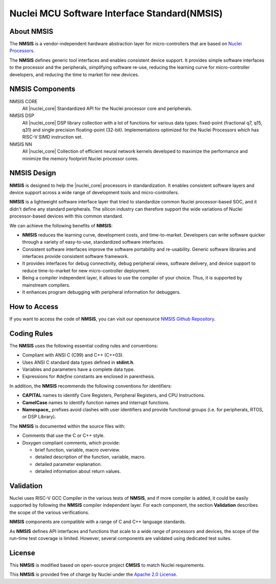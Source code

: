.. _nmsis_introduction:

Nuclei MCU Software Interface Standard(NMSIS)
=============================================

.. _about_nmsis:
About NMSIS
-----------

The **NMSIS** is a vendor-independent hardware abstraction layer for
micro-controllers that are based on `Nuclei Processors`_.

The **NMSIS** defines generic tool interfaces and enables consistent
device support. It provides simple software interfaces to the processor
and the peripherals, simplifying software re-use, reducing the learning
curve for micro-controller developers, and reducing the time to market
for new devices.

.. _nmsis_compoments:

NMSIS Components
----------------

NMSIS CORE
  All |nuclei_core| Standardized API for the Nuclei processor core and peripherals.

NMSIS DSP
  All |nuclei_core| DSP library collection with a lot of functions for various data
  types: fixed-point (fractional q7, q15, q31) and single precision floating-point (32-bit). 
  Implementations optimized for the Nuclei Processors which has RISC-V SIMD instruction set.

NMSIS NN
  All |nuclei_core| Collection of efficient neural network 
  kernels developed to maximize the performance and minimize the memory 
  footprint Nuclei processor cores.

.. _nmsis_design:

NMSIS Design
------------

**NMSIS** is designed to help the |nuclei_core| processors in
standardization. It enables consistent software layers and device
support across a wide range of development tools and micro-controllers.

**NMSIS** is a lightweight software interface layer that tried to
standardize common Nuclei processor-based SOC, and it didn't define any
standard peripherals. The silicon industry can therefore support the
wide variations of Nuclei processor-based devices with this common
standard.

.. image:: /asserts/images/NMSIS_Overview.png
    :alt: NMSIS Design Diagram
    :scale: 80%


We can achieve the following benefits of **NMSIS**:

-  **NMSIS** reduces the learning curve, development costs, and
   time-to-market. Developers can write software quicker through a
   variety of easy-to-use, standardized software interfaces.

-  Consistent software interfaces improve the software portability and
   re-usability. Generic software libraries and interfaces provide
   consistent software framework.

-  It provides interfaces for debug connectivity, debug peripheral
   views, software delivery, and device support to reduce time-to-market
   for new micro-controller deployment.

-  Being a compiler independent layer, it allows to use the compiler of
   your choice. Thus, it is supported by mainstream compilers.

-  It enhances program debugging with peripheral information for
   debuggers.

.. _nmsis_how_to_access:

How to Access
-------------

If you want to access the code of **NMSIS**, you can visit our opensource
`NMSIS Github Repository`_.

.. _nmsis_coding_rules:

Coding Rules
------------

The **NMSIS** uses the following essential coding rules and conventions:

-  Compliant with ANSI C (C99) and C++ (C++03).

-  Uses ANSI C standard data types defined in **stdint.h**.

-  Variables and parameters have a complete data type.

-  Expressions for *#define* constants are enclosed in parenthesis.

In addition, the **NMSIS** recommends the following conventions for
identifiers:

-  **CAPITAL** names to identify Core Registers, Peripheral Registers,
   and CPU Instructions.

-  **CamelCase** names to identify function names and interrupt
   functions.

-  **Namespace\_** prefixes avoid clashes with user identifiers and
   provide functional groups (i.e. for peripherals, RTOS, or DSP
   Library).

The **NMSIS** is documented within the source files with:

-  Comments that use the C or C++ style.

-  Doxygen compliant comments, which provide:

   -  brief function, variable, macro overview.
   -  detailed description of the function, variable, macro.
   -  detailed parameter explanation.
   -  detailed information about return values.

.. _nmsis_validation:

Validation
----------

Nuclei uses RISC-V GCC Compiler in the various tests of **NMSIS**, and
if more compiler is added, it could be easily supported by following the
**NMSIS** compiler independent layer. For each component, the section
**Validation** describes the scope of the various verifications.

**NMSIS** components are compatible with a range of C and C++ language
standards. 

As **NMSIS** defines API interfaces and functions that scale to a wide
range of processors and devices, the scope of the run-time test coverage
is limited. However, several components are validated using dedicated
test suites.

.. _nmsis_licence:

License
-------

This **NMSIS** is modified based on open-source project **CMSIS** to match Nuclei requirements.

This **NMSIS** is provided free of charge by Nuclei under the `Apache 2.0 License`_.


.. _RISC-V ELF psABI specification: https://github.com/riscv/riscv-elf-psabi-doc/blob/master/riscv-elf.md
.. _Apache 2.0 License: http://www.apache.org/licenses/LICENSE-2.0
.. _NMSIS Github Repository: https://github.com/Nuclei-Software/NMSIS
.. _Nuclei Processors: https://doc.nucleisys.com/nuclei_spec
